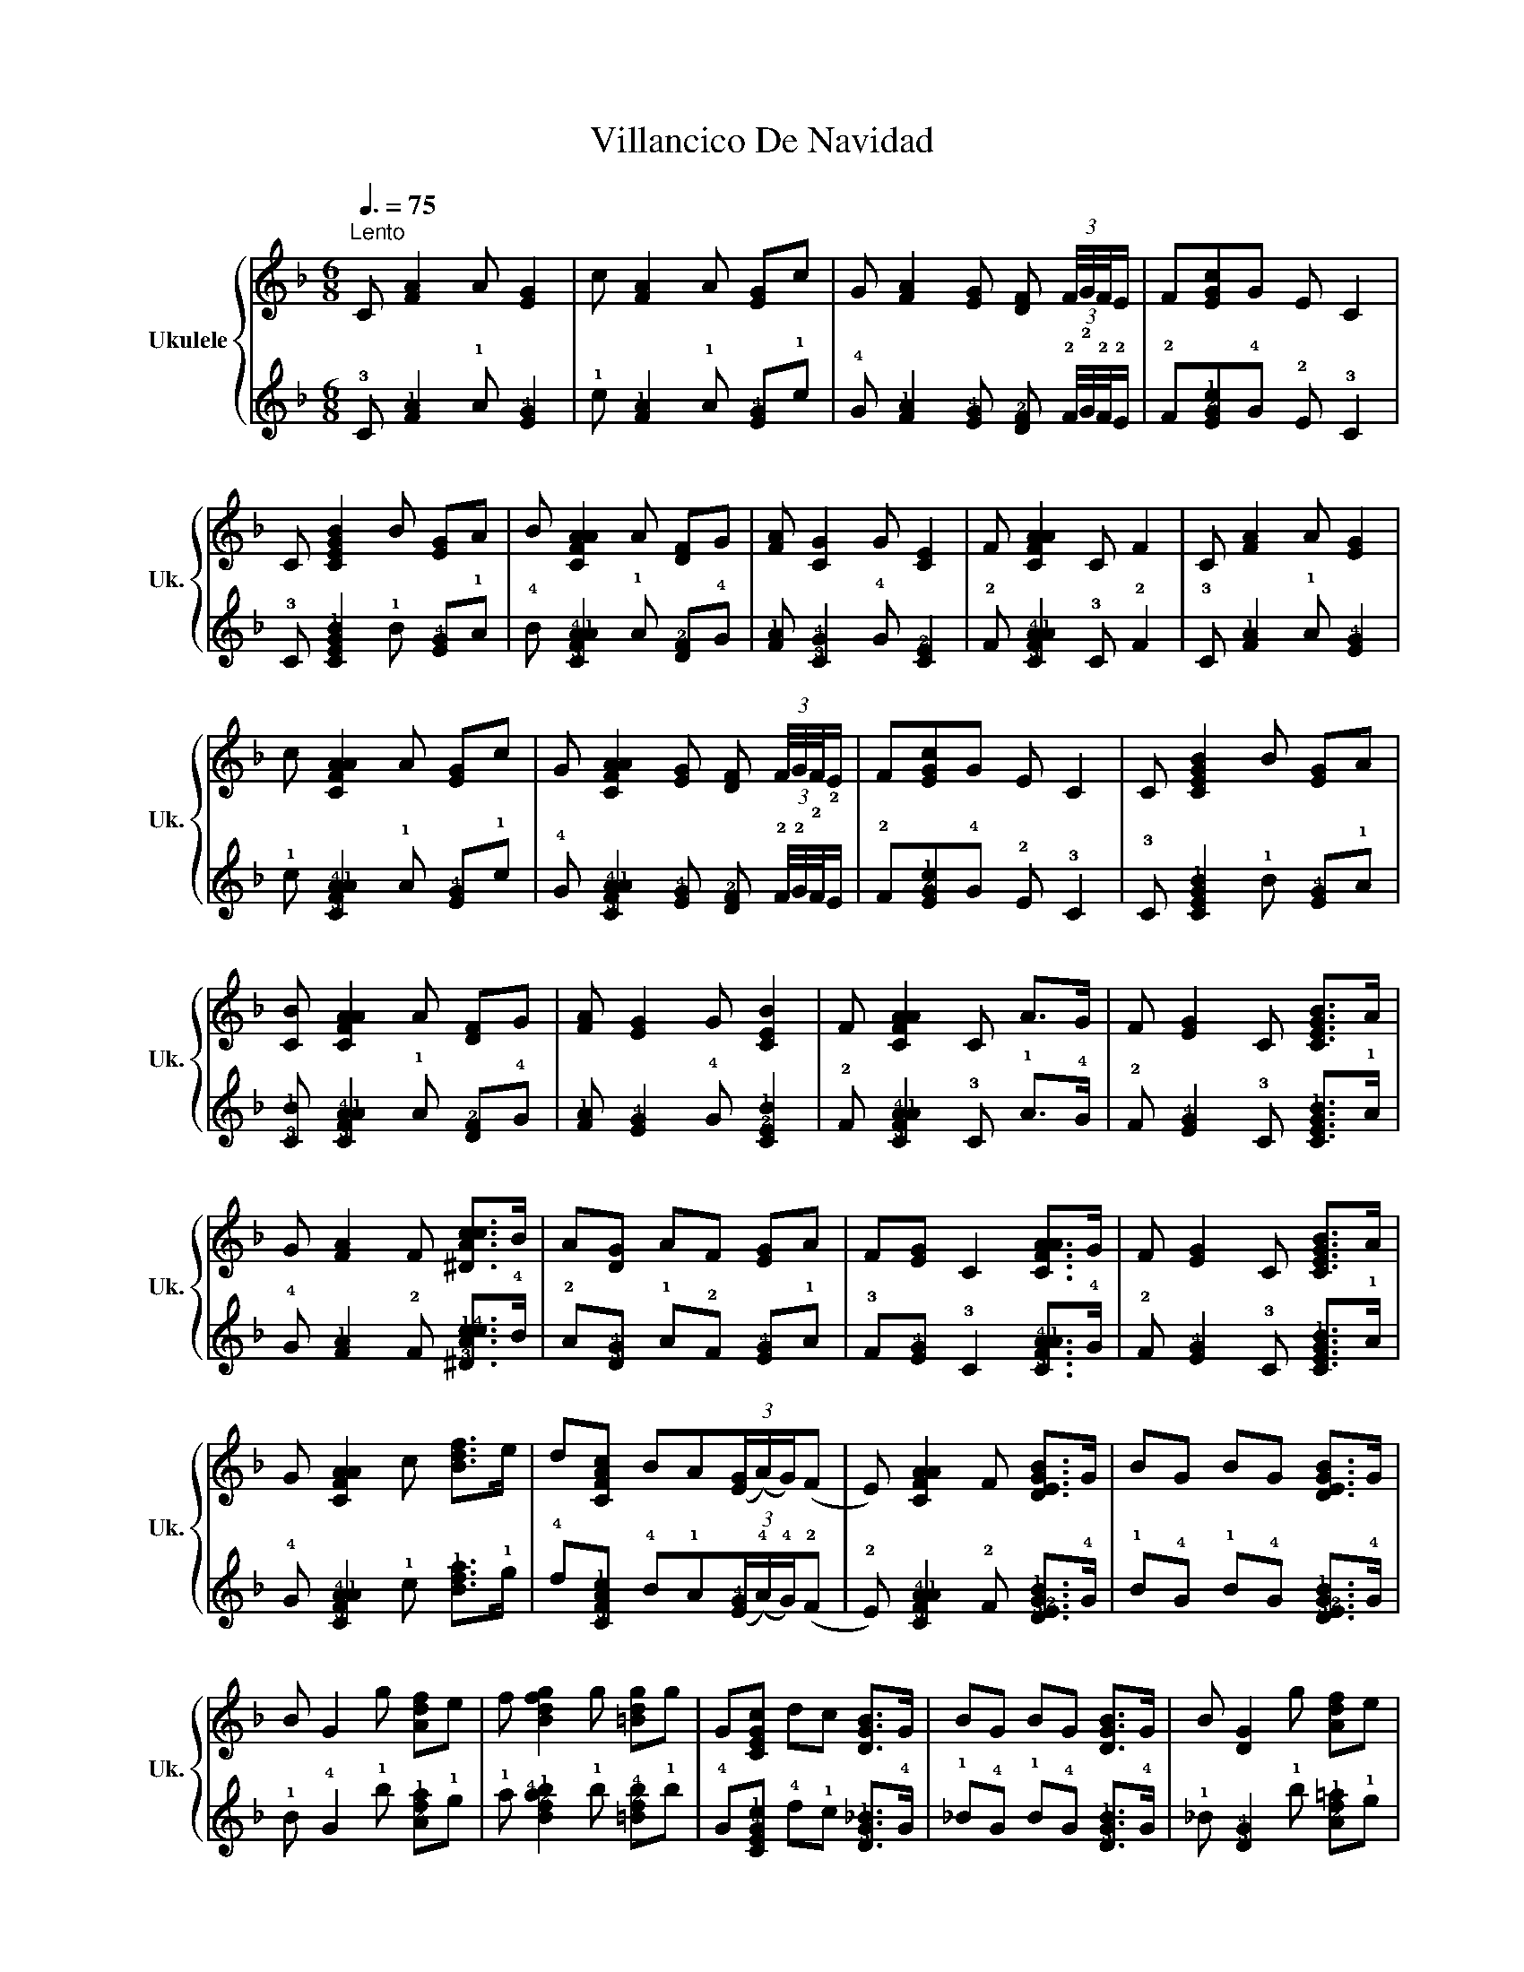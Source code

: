 X:1
T:Villancico De Navidad
%%score { 1 | 2 }
L:1/8
Q:3/8=75
M:6/8
K:F
V:1 treble nm="Ukulele" snm="Uk."
V:2 tab stafflines=4 strings=G4,C4,E4,A4 
V:1
"^Lento" C [FA]2 A [EG]2 | c [FA]2 A [EG]c | G [FA]2 [EG] [DF] (3F/4G/4F/4E/ | F[EGc]G E C2 | %4
 C [CEGB]2 B [EG]A | B [CFAA]2 A [DF]G | [FA] [CG]2 G [CE]2 | F [CFAA]2 C F2 | C [FA]2 A [EG]2 | %9
 c [CFAA]2 A [EG]c | G [CFAA]2 [EG] [DF] (3F/4G/4F/4E/ | F[EGc]G E C2 | C [CEGB]2 B [EG]A | %13
 [CB] [CFAA]2 A [DF]G | [FA] [EG]2 G [CEB]2 | F [CFAA]2 C A>G | F [EG]2 C [CEGB]>A | %17
 G [FA]2 F [^DAcc]>B | A[DG] AF [EG]A | F[EG] C2 [CFAA]>G | F [EG]2 C [CEGB]>A | %21
 G [CFAA]2 c [Bdf]>e | d[CFAc] BA(3([EG]/(A/)G/)(F | E) [CFAA]2 F [DEGB]>G | BG BG [DEGB]>G | %25
 B G2 g [Adf]e | f [Bdfg]2 g [=Bdg]g | G[CEGc] dc [DGB]>G | BG BG [DGB]>G | B [DG]2 g [Adf]e | %30
 f [Bdfb]2 b [Bdgg]f | e [FAcf]2 C F2 |[K:Db] C [FAc]2 c [FB]c | ^c [FA=c]2 c [Bdf]2 | %34
 f [=Ace]2 e [=EBd]2 | d [FAc]2 c FA | B[FBBd] CD [E=GB]c | d[C=Ge] D=E [FA=d]e | %38
 f[C=Ge] c=g [CF=d]_c |[K:F] f[CEGc] C2 [CFAA]>G | F [EG]2 C [CEGB]>A | G [CFAA]2 F [^DAcc]>B | %42
 A[DG] AF [EG]A | F[EG] CC [CFAA]>G | F [EG]2 C [CEGB]>A | G [CFA]2 c [Bdf]>e | %46
 d[CFAc] BA(3([EG]/(A/)G/)(F | E) [FA]2 C F2 | C [FA]2 A [EG]2 | c [CFAA]2 A [EG]c | %50
 G [CFAA]2 [EG] [DF] (3F/4G/4F/4E/ | F[EGc]G E C2 | C [GB]2 B [EG]A | B [FA]2 A [DF]G | %54
 A [EG]2 G [CEB]2 | GCE A [CFAA]2 |] %56
V:2
 !3!C [!2!F!1!A]2 !1!A [!2!E!4!G]2 | !1!c [!2!F!1!A]2 !1!A [!2!E!4!G]!1!c | %2
 !4!G [!2!F!1!A]2 [!2!E!4!G] [!3!D!2!F] (3!2!F/4!2!G/4!2!F/4!2!E/ | %3
 !2!F[!3!E!2!G!1!c]!4!G !2!E !3!C2 | !3!C [!3!C!2!E!4!G!1!B]2 !1!B [!2!E!4!G]!1!A | %5
 !4!B [!3!C!2!F!4!A!1!A]2 !1!A [!3!D!2!F]!4!G | [!2!F!1!A] [!3!C!4!G]2 !4!G [!3!C!2!E]2 | %7
 !2!F [!3!C!2!F!4!A!1!A]2 !3!C !2!F2 | !3!C [!2!F!1!A]2 !1!A [!2!E!4!G]2 | %9
 !1!c [!3!C!2!F!4!A!1!A]2 !1!A [!2!E!4!G]!1!c | %10
 !4!G [!3!C!2!F!4!A!1!A]2 [!2!E!4!G] [!3!D!2!F] (3!2!F/4!2!G/4!2!F/4!2!E/ | %11
 !2!F[!3!E!2!G!1!c]!4!G !2!E !3!C2 | !3!C [!3!C!2!E!4!G!1!B]2 !1!B [!2!E!4!G]!1!A | %13
 [!3!C!1!B] [!3!C!2!F!4!A!1!A]2 !1!A [!3!D!2!F]!4!G | [!2!F!1!A] [!2!E!4!G]2 !4!G [!3!C!2!E!1!B]2 | %15
 !2!F [!3!C!2!F!4!A!1!A]2 !3!C !1!A>!4!G | !2!F [!2!E!4!G]2 !3!C [!3!C!2!E!4!G!1!B]>!1!A | %17
 !4!G [!2!F!1!A]2 !2!F [!3!^D!2!A!1!c!4!c]>!4!B | !2!A[!3!D!4!G] !1!A!2!F [!2!E!4!G]!1!A | %19
 !3!F[!2!E!4!G] !3!C2 [!3!C!2!F!4!A!1!A]>!4!G | !2!F [!2!E!4!G]2 !3!C [!3!C!2!E!4!G!1!B]>!1!A | %21
 !4!G [!3!C!2!F!4!A!1!A]2 !1!c [!2!B!4!d!1!f]>!1!e | %22
 !4!d[!3!C!2!F!4!A!1!c] !4!B!1!A(3([!2!E!4!G]/(!4!A/)!4!G/)(!2!F | %23
 !2!E) [!3!C!2!F!4!A!1!A]2 !2!F [!3!D!2!E!4!G!1!B]>!4!G | %24
 !1!B!4!G !1!B!4!G [!3!D!2!E!4!G!1!B]>!4!G | !1!B !4!G2 !1!g [!2!A!4!d!1!f]!1!e | %26
 !1!f [!3!B!2!d!4!f!1!g]2 !1!g [!3!=B!2!d!4!g]!1!g | %27
 !4!G[!3!C!2!E!4!G!1!c] !4!d!1!c [!3!D!4!G!1!_B]>!4!G | !1!_B!4!G !1!B!4!G [!3!D!4!G!1!B]>!4!G | %29
 !1!_B [!3!D!4!G]2 !1!g [!2!A!4!d!1!=f]!1!e | %30
 !1!f [!3!B!2!d!4!f!1!b]2 !1!b [!3!B!2!d!1!g!4!g]!4!f | !2!e [!3!F!2!A!4!c!1!f]2 !3!C !2!F2 | %32
[K:Db] !3!C [!3!F!2!A!1!c]2 !1!c [!3!F!2!B]!1!c | !4!^c [!3!F!2!A!1!=c]2 !1!c [!3!B!2!d!1!f]2 | %34
 !1!f [!3!=A!2!c!1!e]2 !1!e [!3!=E!2!B!1!d]2 | !1!d [!3!F!2!A!1!c]2 !1!c !3!F!2!A | %36
 !1!B[!3!F!4!B!2!B!1!d] !3!C!3!D [!3!E!2!=G!1!B]!1!c | %37
 !1!d[!3!C!2!=G!1!e] !3!D!2!=E [!3!F!2!A!1!=d]!1!e | %38
 !1!f[!3!C!2!=G!1!e] !4!c!1!=g [!3!C!2!F!1!=d]!4!_c | %39
[K:F] !1!f[!3!C!2!E!4!G!1!c] !3!C2 [!3!C!2!F!1!A!4!A]>!4!G | %40
 !2!F [!2!E!4!G]2 !3!C [!3!C!2!E!4!G!1!B]>!1!A | %41
 !4!G [!3!C!2!F!1!A!4!A]2 !2!F [!3!^D!2!A!1!c!4!c]>!4!B | !2!A[!3!D!4!G] !1!A!2!F [!2!E!4!G]!1!A | %43
 !3!F[!2!E!4!G] !3!C!3!C [!3!C!2!F!4!A!1!A]>!4!G | %44
 !2!=F [!2!E!4!G]2 !3!C [!3!C!2!E!4!G!1!_B]>!1!A | %45
 !4!G [!3!C!2!=F!1!A]2 !1!c [!2!_B!4!d!1!=f]>!1!e | %46
 !4!d[!3!C!2!F!4!A!1!c] !4!B!1!A(3([!2!E!4!G]/(!4!A/)!4!G/)(!2!F | !2!E) [!2!F!1!A]2 !3!C !2!F2 | %48
 !3!C [!2!=F!1!A]2 !1!A [!2!E!4!G]2 | !1!c [!3!C!2!=F!4!A!1!A]2 !1!A [!2!E!4!G]!1!c | %50
 !4!G [!3!C!2!=F!4!A!1!A]2 [!2!E!4!G] [!3!D!2!F] (3!2!F/4!2!G/4!2!F/4!2!E/ | %51
 !2!F[!3!E!2!G!1!c]!4!G !2!E !3!C2 | !3!C [!4!G!1!_B]2 !1!B [!2!E!4!G]!1!A | %53
 !4!_B [!2!=F!1!A]2 !1!A [!3!D!2!F]!4!G | !1!A [!2!E!4!G]2 !4!G [!3!C!2!E!1!B]2 | %55
 !4!G!3!C!2!E !1!A [!3!C!2!F!1!A!4!A]2 |] %56

